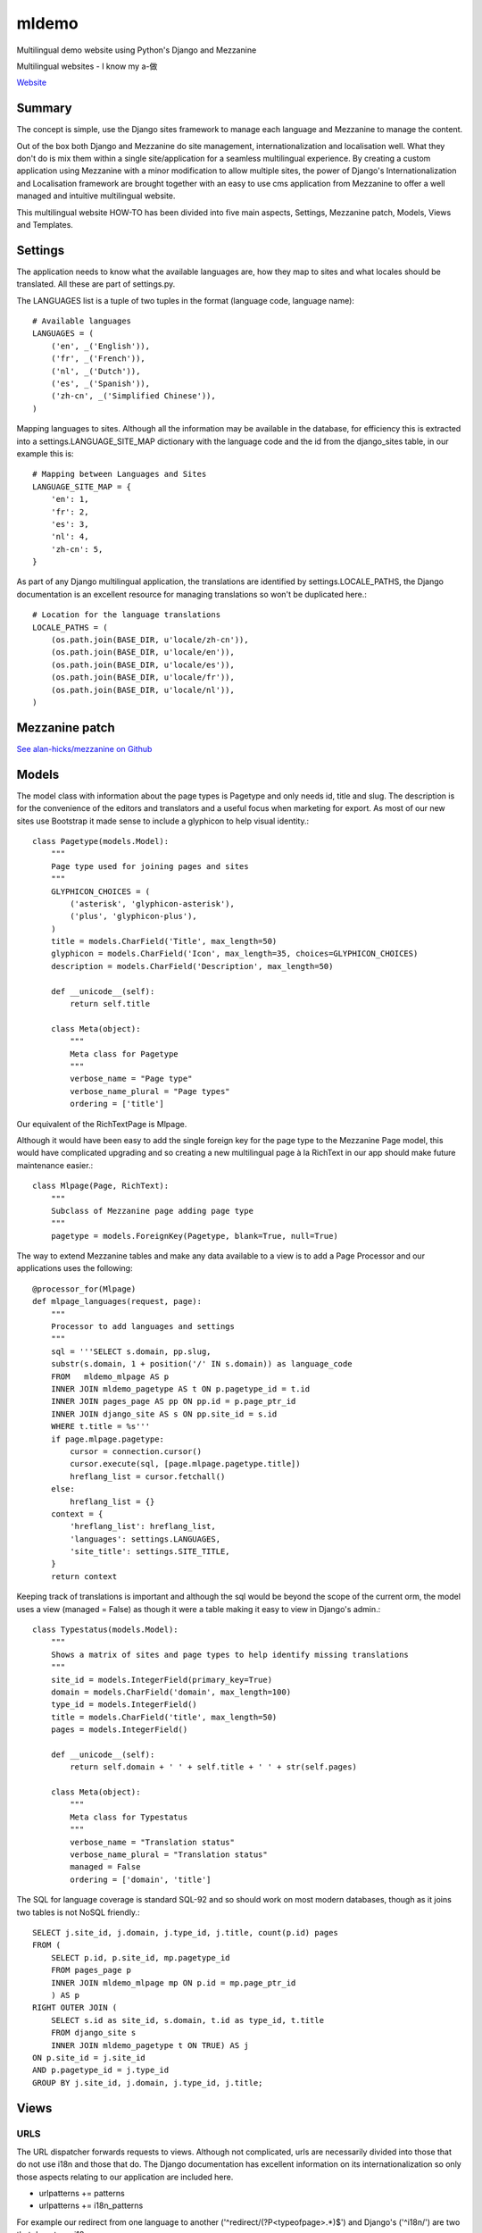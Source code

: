 ******
mldemo
******

Multilingual demo website using Python's Django and Mezzanine

Multilingual websites - I know my a-做

`Website <http://p-o.co.uk/tech-articles/howto-multilingual-website-with-pythons-django-and-mezzanine/>`_

Summary
=======

The concept is simple, use the Django sites framework to manage each language and Mezzanine to manage the content.

Out of the box both Django and Mezzanine do site management, internationalization and localisation well.  What they don't do is mix them within a single site/application for a seamless multilingual experience. By creating a custom application using Mezzanine with a minor modification to allow multiple sites, the power of Django's Internationalization and Localisation framework are brought together with an easy to use cms application from Mezzanine to offer a well managed and intuitive multilingual website.

This multilingual website HOW-TO has been divided into five main aspects, Settings, Mezzanine patch, Models, Views and Templates.

Settings
========

The application needs to know what the available languages are, how they map to sites and what locales should be translated.  All these are part of settings.py.

The LANGUAGES list is a tuple of two tuples in the format (language code, language name)::

    # Available languages
    LANGUAGES = (
        ('en', _('English')),
        ('fr', _('French')),
        ('nl', _('Dutch')),
        ('es', _('Spanish')),
        ('zh-cn', _('Simplified Chinese')),
    )

Mapping languages to sites.  Although all the information may be available in the database, for efficiency this is extracted into a settings.LANGUAGE_SITE_MAP dictionary with the language code and the id from the django_sites table, in our example this is::

    # Mapping between Languages and Sites
    LANGUAGE_SITE_MAP = {
        'en': 1,
        'fr': 2,
        'es': 3,
        'nl': 4,
        'zh-cn': 5,
    }

As part of any Django multilingual application, the translations are identified by settings.LOCALE_PATHS, the Django documentation is an excellent resource for managing translations so won't be duplicated here.::

    # Location for the language translations
    LOCALE_PATHS = (
        (os.path.join(BASE_DIR, u'locale/zh-cn')),
        (os.path.join(BASE_DIR, u'locale/en')),
        (os.path.join(BASE_DIR, u'locale/es')),
        (os.path.join(BASE_DIR, u'locale/fr')),
        (os.path.join(BASE_DIR, u'locale/nl')),
    )

Mezzanine patch
===============

`See alan-hicks/mezzanine on Github <https://github.com/alan-hicks/mezzanine>`_

Models
======

The model class with information about the page types is Pagetype and only needs id, title and slug.  The description is for the convenience of the editors and translators and a useful focus when marketing for export.  As most of our new sites use Bootstrap it made sense to include a glyphicon to help visual identity.::

    class Pagetype(models.Model):
        """
        Page type used for joining pages and sites
        """
        GLYPHICON_CHOICES = (
            ('asterisk', 'glyphicon-asterisk'),
            ('plus', 'glyphicon-plus'),
        )
        title = models.CharField('Title', max_length=50)
        glyphicon = models.CharField('Icon', max_length=35, choices=GLYPHICON_CHOICES)
        description = models.CharField('Description', max_length=50)

        def __unicode__(self):
            return self.title

        class Meta(object):
            """
            Meta class for Pagetype
            """
            verbose_name = "Page type"
            verbose_name_plural = "Page types"
            ordering = ['title']

Our equivalent of the RichTextPage is Mlpage.

Although it would have been easy to add the single foreign key for the page type to the Mezzanine Page model, this would have complicated upgrading and so creating a new multilingual page à la RichText in our app should make future maintenance easier.::

    class Mlpage(Page, RichText):
        """
        Subclass of Mezzanine page adding page type
        """
        pagetype = models.ForeignKey(Pagetype, blank=True, null=True)

The way to extend Mezzanine tables and make any data available to a view is to add a Page Processor and our applications uses the following::

    @processor_for(Mlpage)
    def mlpage_languages(request, page):
        """
        Processor to add languages and settings
        """
        sql = '''SELECT s.domain, pp.slug,
        substr(s.domain, 1 + position('/' IN s.domain)) as language_code
        FROM   mldemo_mlpage AS p
        INNER JOIN mldemo_pagetype AS t ON p.pagetype_id = t.id
        INNER JOIN pages_page AS pp ON pp.id = p.page_ptr_id
        INNER JOIN django_site AS s ON pp.site_id = s.id
        WHERE t.title = %s'''
        if page.mlpage.pagetype:
            cursor = connection.cursor()
            cursor.execute(sql, [page.mlpage.pagetype.title])
            hreflang_list = cursor.fetchall()
        else:
            hreflang_list = {}
        context = {
            'hreflang_list': hreflang_list,
            'languages': settings.LANGUAGES,
            'site_title': settings.SITE_TITLE,
        }
        return context

Keeping track of translations is important and although the sql would be beyond the scope of the current orm, the model uses a view (managed = False) as though it were a table making it easy to view in Django's admin.::

    class Typestatus(models.Model):
        """
        Shows a matrix of sites and page types to help identify missing translations
        """
        site_id = models.IntegerField(primary_key=True)
        domain = models.CharField('domain', max_length=100)
        type_id = models.IntegerField()
        title = models.CharField('title', max_length=50)
        pages = models.IntegerField()

        def __unicode__(self):
            return self.domain + ' ' + self.title + ' ' + str(self.pages)

        class Meta(object):
            """
            Meta class for Typestatus
            """
            verbose_name = "Translation status"
            verbose_name_plural = "Translation status"
            managed = False
            ordering = ['domain', 'title']

The SQL for language coverage is standard SQL-92 and so should work on most modern databases, though as it joins two tables is not NoSQL friendly.::

    SELECT j.site_id, j.domain, j.type_id, j.title, count(p.id) pages
    FROM (
        SELECT p.id, p.site_id, mp.pagetype_id
        FROM pages_page p
        INNER JOIN mldemo_mlpage mp ON p.id = mp.page_ptr_id
        ) AS p
    RIGHT OUTER JOIN (
        SELECT s.id as site_id, s.domain, t.id as type_id, t.title
        FROM django_site s
        INNER JOIN mldemo_pagetype t ON TRUE) AS j
    ON p.site_id = j.site_id
    AND p.pagetype_id = j.type_id
    GROUP BY j.site_id, j.domain, j.type_id, j.title;

Views
=====

URLS
----

The URL dispatcher forwards requests to views. Although not complicated, urls are necessarily divided into those that do not use i18n and those that do.  The Django documentation has excellent information on its internationalization so only those aspects relating to our application are included here.

* urlpatterns += patterns
* urlpatterns += i18n_patterns

For example our redirect from one language to another ('^redirect/(?P<typeofpage>.*)$') and Django's ('^i18n/') are two that do not use i18n.::

    urlpatterns = patterns('',
        # redirect/home
        url('^redirect/(?P<typeofpage>.*)$', views.redirect_pagetype,
            name='redirect_pagetype'),
        (r'^i18n/', include('django.conf.urls.i18n')),
    )

Our home and admin pages do use i18n::

    urlpatterns += i18n_patterns("",
        # Home page for each language
        url(r"^$", views.home, name="home"),
        # Admin
        url(r'^admin/', include(admin.site.urls)),
    )

You may be able to use or prefer mezzanine.urls instead of including the url's in your urls.py

Views
-----

This demo application uses only a couple of views, one to redirect to the destination page after the language has been set and the home page.

When a user clicks a language button, it has two pieces of information, the language the visitor want to change to and the page they want to see.

The first part of the view tries to set the language id using settings.LANGUAGE_SITE_MAP, then the second part tries to find the right page for the user's language.::

    def redirect_pagetype(request, typeofpage):
        """
        Used to redirect to a page for a different language
        e.g. from English language about us page to French version
        Request: redirect/aboutus
        Response fr/about-us
        """
        ret = '/'
        # set session site_id according to sites/language
        cur_language = translation.get_language()
        try:
            sid = settings.LANGUAGE_SITE_MAP[cur_language]
            setattr(request, "site_id", sid)
            request.session["site_id"] = sid
        except KeyError:
            msg = 'Please add language %s to settings.LANGUAGE_SITE_MAP' % cur_language
            sys.stderr.write(msg + '\n')
            sys.stderr.flush()

        # Find the pagetype (home, aboutus, etc.)
        try:
            ptype = Pagetype.objects.get(title=typeofpage)
            pid = Mlpage.objects.get(pagetype=ptype.id)
            thispage = Page.objects.get(id=pid.page_ptr_id, status=2)
            if thispage.slug != '/':
                ret = '/' + thispage.slug
        except ObjectDoesNotExist:
            # Pagetype not found
            pass
        except:
            sys.stderr.write('redirect_pagetype: ' + typeofpage + '\n')

        # redirect to the home page or the found page
        return HttpResponseRedirect(ret)

The home page view brings together the multilingual home page with its metadata in thispage, summaries of the three pagetypes audience, you and marketing in fp_pages, and the list of alternate languages in hreflang_list.  Mezzanine is site aware so these queries just do the right thing.::

    def home(request):
        """
        Home page request
        """
        filter_page = (
            'audience',
            'you',
            'marketing',
        )
        fp_pages = Page.objects.filter(
            content_model='mlpage',
            mlpage__pagetype__title__in=filter_page).order_by('_order')
        thispage = Page.objects.get(slug='/')
        sql = '''SELECT s.domain, pp.slug,
        substr(s.domain, 1 + position('/' IN s.domain)) as language_code
        FROM   mldemo_mlpage AS p
        INNER JOIN mldemo_pagetype AS t ON p.pagetype_id = t.id
        INNER JOIN pages_page AS pp ON pp.id = p.page_ptr_id
        INNER JOIN django_site AS s ON pp.site_id = s.id
        WHERE t.title = %s'''
        if thispage.mlpage.pagetype:
            cursor = connection.cursor()
            cursor.execute(sql, [thispage.mlpage.pagetype.title])
            hreflang_list = cursor.fetchall()
        else:
            hreflang_list = {}

        context = {
            'languages': settings.LANGUAGES,
            'hreflang_list': hreflang_list,
            "fp_pages": fp_pages,
            "page": thispage,
        }
        return render(request, 'mldemo/home.html', context)

Templates
=========

As the whole site is multilingual two additions in templates/base.html add the language buttons and the alternative links.

As part of seo, search engines like to know if a page is available in an alternate language.

Google reference on alternate language support https://support.google.com/webmasters/answer/189077

If this is a multilingual page with a pagetype, then hreflang_list offers a list of alternate url's to be used in the document header.::

    {% for hreflang_href, hreflang_slug, hreflang_code in hreflang_list %}{% if hreflang_slug == '/' %}
        <link rel="alternate" hreflang="{{ hreflang_code }}" href="http://{{ hreflang_href }}{{ hreflang_slug }}" />
    {% else %}
        <link rel="alternate" hreflang="{{ hreflang_code }}" href="http://{{ hreflang_href }}/{{ hreflang_slug }}" />
    {% endif %}{% endfor %}

In the menu or where you would like your languages listed::

    <form id='frmLanguage' action="{% url 'set_language' %}" method="post">
    <div class='input-group input-group-sm' style='padding-top: 7px; width: 250px;'>
        {% csrf_token %}
        <input name="next" type="hidden" value="{% if page.mlpage.pagetype %}{% url 'redirect' page.mlpage.pagetype %}{% else %}/redirect/home{% endif %}" />
        {% for language, language_name in languages %}
        <button type="submit" name="language" value="{{ language }}"
        class="btn btn-sm btn-default" style="border-width:0;"
        title="{{ language_name }}" >
        <img src='{% static "img/" %}{{ language }}-125.png' alt="{{ language_name }}" style='width:25px;'>
        </button>
        {% endfor %}
    </div>
    </form>

This form has image buttons with their value as the language the visitor can change to and the 'next' hidden input with its value set to the page type.  When a visitor clicks their button of choice, the Django internationalization process occurs and the language is set accordingly, then forwards the request to the redirect_pagetype view that sets the site id according to the new language then forwards to the appropriate page.

Notes
=====

Export marketing is easier when the tools such as multilingual websites just work.  These are some of the contributing factors.
Components

Django is the base framework using the Python language.  This offers what we at Persistent Objects consider one of the best frameworks for building web applications.

Mezzanine is built on the Django framework for a powerful yet flexible and easy to use content management system.  Its sites management makes it easy to build multilingual sites, and when patched bring multilingual site capability into a single website.

Mezzanine BS Headers for managing great headline grabbing effective home page banners.
Visual design

Bootstrap is often our preferred choice for websites that are targeted at smart phones, tablets and desktops. Bootstrap offers a rich and well maintained interface that is easy to use.  Marketing is easier when high expectations are matched with a visually appealing interface.  Exporting to emerging markets with higher smart phone penetration than desktops is just as easy.
Scalable

A well designed Django application can scale well.  By separating the application from any static assets or media content offers significant security benefits as well as scalability.  Compared to development time, hardware is cheap, and so Django is designed to take advantage of as much hardware as you need.

Re-use
======

Want to use this as a base for your project but with a different name? The stream editor is your friend.::

    sed -i '' 's/mldemo/example/g' manage.py
    sed -i '' 's/mldemo/example/g' mldemo/*.py
    sed -i '' 's/mldemo/example/g' templates/base.html
    mv mldemo/templates/mldemo mldemo/templates/example
    mv mldemo example

Don't forget to change the usernames, passwords and secrets.

做 (verb) zuò do, as in 做买卖 zuò măimai do business.  Try a `Google Search <https://www.google.co.uk/search?q=%E5%81%9A%E4%B9%B0%E5%8D%96>`_. It is also the last character in the Pocket Oxford Chinese Dictonary.

by Alan Hicks

Check out `Alan's Google+ profile <https://plus.google.com/103014117568943351106>`_
